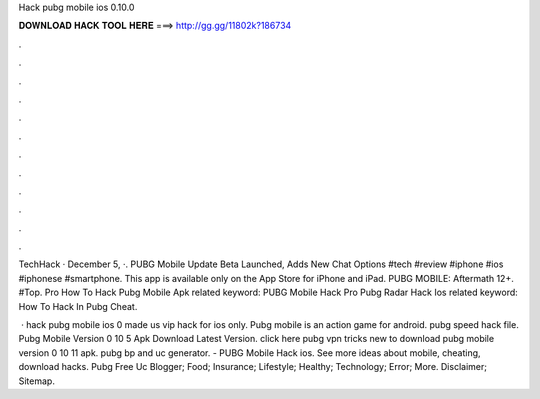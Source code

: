 Hack pubg mobile ios 0.10.0



𝐃𝐎𝐖𝐍𝐋𝐎𝐀𝐃 𝐇𝐀𝐂𝐊 𝐓𝐎𝐎𝐋 𝐇𝐄𝐑𝐄 ===> http://gg.gg/11802k?186734



.



.



.



.



.



.



.



.



.



.



.



.

TechHack · December 5, ·. PUBG Mobile Update Beta Launched, Adds New Chat Options #tech #review #iphone #ios #iphonese #smartphone. This app is available only on the App Store for iPhone and iPad. PUBG MOBILE: Aftermath 12+. #Top. Pro How To Hack Pubg Mobile Apk related keyword: PUBG Mobile Hack Pro Pubg Radar Hack Ios related keyword: How To Hack In Pubg Cheat.

 · hack pubg mobile ios 0 made us vip hack for ios only. Pubg mobile is an action game for android. pubg speed hack file. Pubg Mobile Version 0 10 5 Apk Download Latest Version. click here pubg vpn tricks new to download pubg mobile version 0 10 11 apk. pubg bp and uc generator. - PUBG Mobile Hack ios. See more ideas about mobile, cheating, download hacks.  Pubg Free Uc Blogger; Food; Insurance; Lifestyle; Healthy; Technology; Error; More. Disclaimer; Sitemap.

